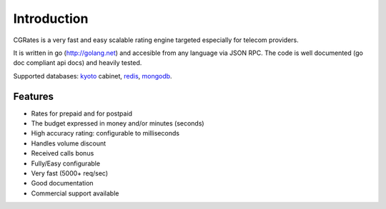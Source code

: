 Introduction
============
CGRates is a very fast and easy scalable rating engine targeted especially for telecom providers.

It is written in go (http://golang.net) and accesible from any language via JSON RPC. The code is well documented (go doc compliant api docs) and heavily tested.

Supported databases: kyoto_ cabinet, redis_, mongodb_.

.. _kyoto: http://fallabs.com/kyotocabinet
.. _redis: http://redis.io0
.. _mongodb: http://www.mongodb.org

Features
--------
+ Rates for prepaid and for postpaid
+ The budget expressed in money and/or minutes (seconds)
+ High accuracy rating: configurable to milliseconds
+ Handles volume discount
+ Received calls bonus
+ Fully/Easy configurable 
+ Very fast (5000+ req/sec)
+ Good documentation
+ Commercial support available